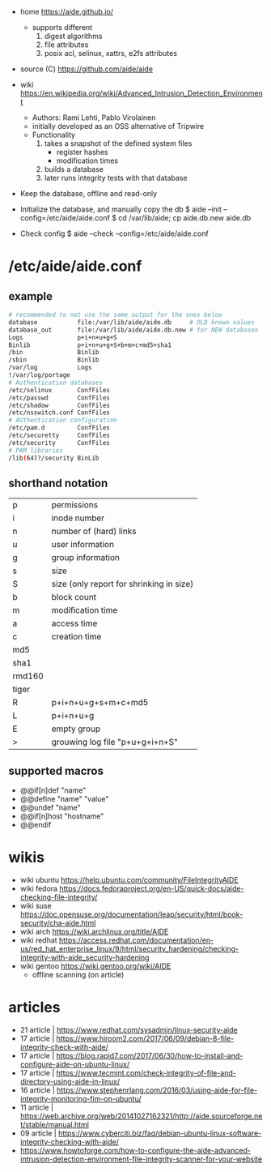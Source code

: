 - home https://aide.github.io/
  - supports different
    1) digest algorithms
    2) file attributes
    3) posix acl, selinux, xattrs, e2fs attributes

- source (C) https://github.com/aide/aide

- wiki https://en.wikipedia.org/wiki/Advanced_Intrusion_Detection_Environment
  - Authors: Rami Lehti, Pablo Virolainen
  - initially developed as an OSS alternative of Tripwire
  - Functionality
    1) takes a snapshot of the defined system files
       - register hashes
       - modification times
    2) builds a database
    3) later runs integrity tests with that database

- Keep the database, offline and read-only

- Initialize the database, and manually copy the db
  $ aide --init --config=/etc/aide/aide.conf
  $ cd /var/lib/aide; cp aide.db.new aide.db
- Check config
  $ aide --check --config=/etc/aide/aide.conf

* /etc/aide/aide.conf

** example

#+begin_src sh
  # recommended to not use the same output for the ones below
  database           file:/var/lib/aide/aide.db     # OLD known values
  database_out       file:/var/lib/aide/aide.db.new # for NEW databases
  Logs               p+i+n+u+g+S
  Binlib             p+i+n+u+g+S+b+m+c+md5+sha1
  /bin               Binlib
  /sbin              Binlib
  /var/log           Logs
  !/var/log/portage
  # Authentication databases
  /etc/selinux       ConfFiles
  /etc/passwd        ConfFiles
  /etc/shadow        ConfFiles
  /etc/nsswitch.conf ConfFiles
  # AUthentication configuration
  /etc/pam.d         ConfFiles
  /etc/securetty     ConfFiles
  /etc/security      ConfFiles
  # PAM libraries
  /lib(64)?/security BinLib
#+end_src

** shorthand notation
|--------+------------------------------------------|
| p      | permissions                              |
| i      | inode number                             |
| n      | number of (hard) links                   |
| u      | user information                         |
| g      | group information                        |
| s      | size                                     |
| S      | size (only report for shrinking in size) |
| b      | block count                              |
| m      | modification time                        |
| a      | access time                              |
| c      | creation time                            |
| md5    |                                          |
| sha1   |                                          |
| rmd160 |                                          |
| tiger  |                                          |
| R      | p+i+n+u+g+s+m+c+md5                      |
| L      | p+i+n+u+g                                |
| E      | empty group                              |
| >      | grouwing log file "p+u+g+i+n+S"          |
|--------+------------------------------------------|
** supported macros

- @@if[n]def "name"
- @@define "name" "value"
- @@undef "name"
- @@if[n]host "hostname"
- @@endif


* wikis

- wiki ubuntu https://help.ubuntu.com/community/FileIntegrityAIDE
- wiki fedora https://docs.fedoraproject.org/en-US/quick-docs/aide-checking-file-integrity/
- wiki suse https://doc.opensuse.org/documentation/leap/security/html/book-security/cha-aide.html
- wiki arch https://wiki.archlinux.org/title/AIDE
- wiki redhat https://access.redhat.com/documentation/en-us/red_hat_enterprise_linux/9/html/security_hardening/checking-integrity-with-aide_security-hardening
- wiki gentoo https://wiki.gentoo.org/wiki/AIDE
  - offline scanning (on article)

* articles

- 21 article | https://www.redhat.com/sysadmin/linux-security-aide
- 17 article | https://www.hiroom2.com/2017/06/09/debian-8-file-integrity-check-with-aide/
- 17 article | https://blog.rapid7.com/2017/06/30/how-to-install-and-configure-aide-on-ubuntu-linux/
- 17 article | https://www.tecmint.com/check-integrity-of-file-and-directory-using-aide-in-linux/
- 16 article | https://www.stephenrlang.com/2016/03/using-aide-for-file-integrity-monitoring-fim-on-ubuntu/
- 11 article | https://web.archive.org/web/20141027162321/http://aide.sourceforge.net/stable/manual.html
- 09 article | https://www.cyberciti.biz/faq/debian-ubuntu-linux-software-integrity-checking-with-aide/
- https://www.howtoforge.com/how-to-configure-the-aide-advanced-intrusion-detection-environment-file-integrity-scanner-for-your-website
